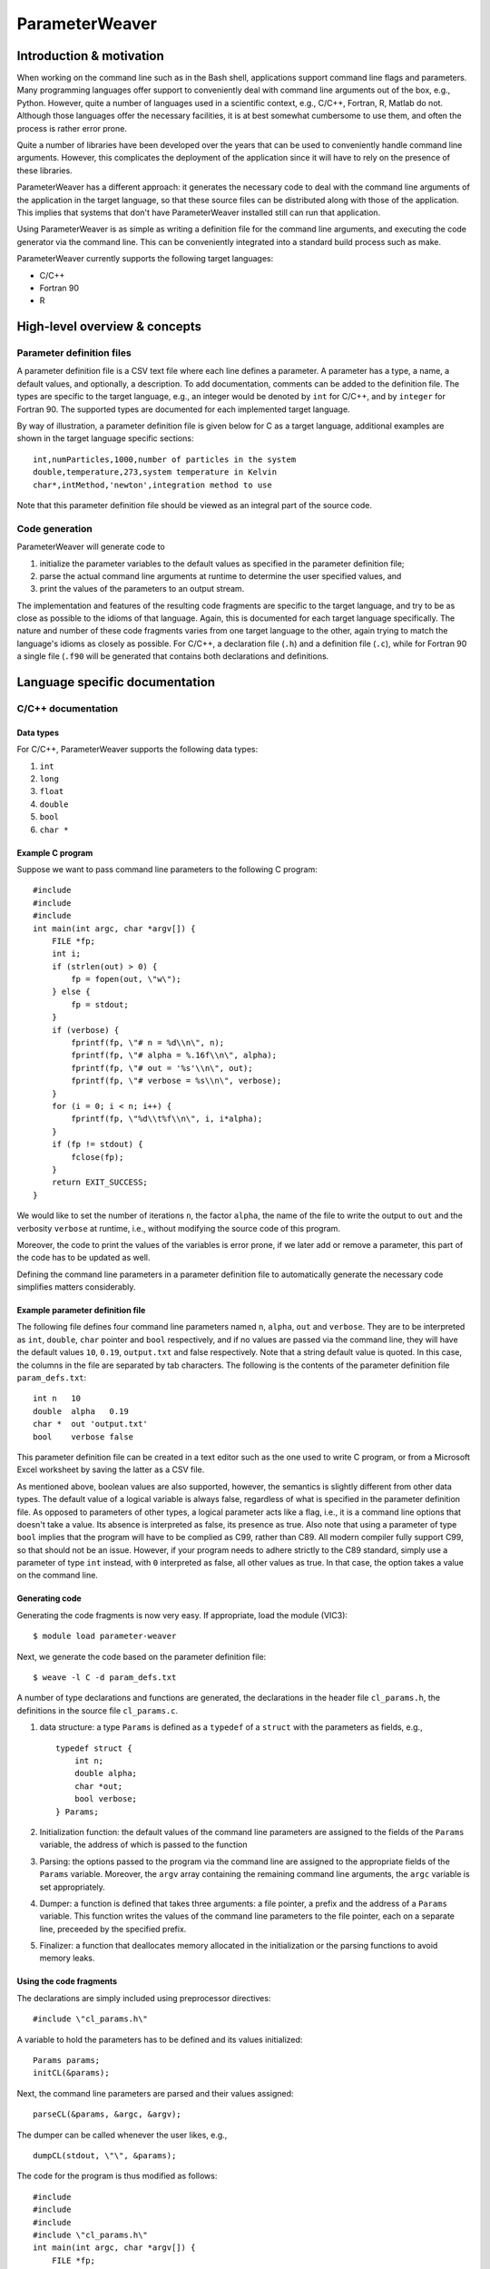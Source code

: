 ParameterWeaver
===============

Introduction & motivation
-------------------------

When working on the command line such as in the Bash shell, applications
support command line flags and parameters. Many programming languages
offer support to conveniently deal with command line arguments out of
the box, e.g., Python. However, quite a number of languages used in a
scientific context, e.g., C/C++, Fortran, R, Matlab do not. Although
those languages offer the necessary facilities, it is at best somewhat
cumbersome to use them, and often the process is rather error prone.

Quite a number of libraries have been developed over the years that can
be used to conveniently handle command line arguments. However, this
complicates the deployment of the application since it will have to rely
on the presence of these libraries.

ParameterWeaver has a different approach: it generates the necessary
code to deal with the command line arguments of the application in the
target language, so that these source files can be distributed along
with those of the application. This implies that systems that don't have
ParameterWeaver installed still can run that application.

Using ParameterWeaver is as simple as writing a definition file for the
command line arguments, and executing the code generator via the command
line. This can be conveniently integrated into a standard build process
such as make.

ParameterWeaver currently supports the following target languages:

-  C/C++
-  Fortran 90
-  R

High-level overview & concepts
------------------------------

Parameter definition files
~~~~~~~~~~~~~~~~~~~~~~~~~~

A parameter definition file is a CSV text file where each line defines a
parameter. A parameter has a type, a name, a default values, and
optionally, a description. To add documentation, comments can be added
to the definition file. The types are specific to the target language,
e.g., an integer would be denoted by ``int`` for C/C++, and by
``integer`` for Fortran 90. The supported types are documented for each
implemented target language.

By way of illustration, a parameter definition file is given below for C
as a target language, additional examples are shown in the target
language specific sections:

::

   int,numParticles,1000,number of particles in the system
   double,temperature,273,system temperature in Kelvin
   char*,intMethod,'newton',integration method to use

Note that this parameter definition file should be viewed as an integral
part of the source code.

Code generation
~~~~~~~~~~~~~~~

ParameterWeaver will generate code to

#. initialize the parameter variables to the default values as specified
   in the parameter definition file;
#. parse the actual command line arguments at runtime to determine the
   user specified values, and
#. print the values of the parameters to an output stream.

The implementation and features of the resulting code fragments are
specific to the target language, and try to be as close as possible to
the idioms of that language. Again, this is documented for each target
language specifically. The nature and number of these code fragments
varies from one target language to the other, again trying to match the
language's idioms as closely as possible. For C/C++, a declaration file
(``.h``) and a definition file (``.c``), while for Fortran 90 a single
file (``.f90`` will be generated that contains both declarations and
definitions.

Language specific documentation
-------------------------------

C/C++ documentation
~~~~~~~~~~~~~~~~~~~

Data types
^^^^^^^^^^

For C/C++, ParameterWeaver supports the following data types:

#. ``int``
#. ``long``
#. ``float``
#. ``double``
#. ``bool``
#. ``char *``

Example C program
^^^^^^^^^^^^^^^^^

Suppose we want to pass command line parameters to the following C
program:

::

   #include 
   #include 
   #include 
   int main(int argc, char *argv[]) {
       FILE *fp;
       int i;
       if (strlen(out) > 0) {
           fp = fopen(out, \"w\");
       } else {
           fp = stdout;
       }
       if (verbose) {
           fprintf(fp, \"# n = %d\\n\", n);
           fprintf(fp, \"# alpha = %.16f\\n\", alpha);
           fprintf(fp, \"# out = '%s'\\n\", out);
           fprintf(fp, \"# verbose = %s\\n\", verbose);
       }
       for (i = 0; i < n; i++) {
           fprintf(fp, \"%d\\t%f\\n\", i, i*alpha);
       }
       if (fp != stdout) {
           fclose(fp);
       }
       return EXIT_SUCCESS;
   }

We would like to set the number of iterations ``n``, the factor
``alpha``, the name of the file to write the output to ``out`` and the
verbosity ``verbose`` at runtime, i.e., without modifying the source
code of this program.

Moreover, the code to print the values of the variables is error prone,
if we later add or remove a parameter, this part of the code has to be
updated as well.

Defining the command line parameters in a parameter definition file to
automatically generate the necessary code simplifies matters
considerably.

Example parameter definition file
^^^^^^^^^^^^^^^^^^^^^^^^^^^^^^^^^

The following file defines four command line parameters named ``n``,
``alpha``, ``out`` and ``verbose``. They are to be interpreted as
``int``, ``double``, ``char`` pointer and ``bool`` respectively, and if
no values are passed via the command line, they will have the default
values ``10``, ``0.19``, ``output.txt`` and false respectively. Note
that a string default value is quoted. In this case, the columns in the
file are separated by tab characters. The following is the contents of
the parameter definition file ``param_defs.txt``:

::

   int n   10
   double  alpha   0.19
   char *  out 'output.txt'
   bool    verbose false

This parameter definition file can be created in a text editor such as
the one used to write C program, or from a Microsoft Excel worksheet by
saving the latter as a CSV file.

As mentioned above, boolean values are also supported, however, the
semantics is slightly different from other data types. The default value
of a logical variable is always false, regardless of what is specified
in the parameter definition file. As opposed to parameters of other
types, a logical parameter acts like a flag, i.e., it is a command line
options that doesn't take a value. Its absence is interpreted as false,
its presence as true. Also note that using a parameter of type ``bool``
implies that the program will have to be complied as C99, rather than
C89. All modern compiler fully support C99, so that should not be an
issue. However, if your program needs to adhere strictly to the C89
standard, simply use a parameter of type ``int`` instead, with ``0``
interpreted as false, all other values as true. In that case, the option
takes a value on the command line.

Generating code
^^^^^^^^^^^^^^^

Generating the code fragments is now very easy. If appropriate, load the
module (VIC3):

::

   $ module load parameter-weaver

Next, we generate the code based on the parameter definition file:

::

   $ weave -l C -d param_defs.txt

A number of type declarations and functions are generated, the
declarations in the header file ``cl_params.h``, the definitions in the
source file ``cl_params.c``.

#. data structure: a type ``Params`` is defined as a ``typedef`` of a
   ``struct`` with the parameters as fields, e.g.,

   ::

      typedef struct {
          int n;
          double alpha;
          char *out;
          bool verbose;
      } Params;
          

#. Initialization function: the default values of the command line
   parameters are assigned to the fields of the ``Params`` variable, the
   address of which is passed to the function
#. Parsing: the options passed to the program via the command line are
   assigned to the appropriate fields of the ``Params`` variable.
   Moreover, the ``argv`` array containing the remaining command line
   arguments, the ``argc`` variable is set appropriately.
#. Dumper: a function is defined that takes three arguments: a file
   pointer, a prefix and the address of a ``Params`` variable. This
   function writes the values of the command line parameters to the file
   pointer, each on a separate line, preceeded by the specified prefix.
#. Finalizer: a function that deallocates memory allocated in the
   initialization or the parsing functions to avoid memory leaks.

Using the code fragments
^^^^^^^^^^^^^^^^^^^^^^^^

The declarations are simply included using preprocessor directives:

::

     #include \"cl_params.h\"

A variable to hold the parameters has to be defined and its values
initialized:

::

     Params params;
     initCL(&params);

Next, the command line parameters are parsed and their values assigned:

::

     parseCL(&params, &argc, &argv);

The dumper can be called whenever the user likes, e.g.,

::

     dumpCL(stdout, \"\", &params);

The code for the program is thus modified as follows:

::

   #include 
   #include 
   #include 
   #include \"cl_params.h\"
   int main(int argc, char *argv[]) {
       FILE *fp;
       int i;
       Params params;
       initCL(&params);
       parseCL(&params, &argc, &argv);
       if (strlen(params.out) > 0) {
           fp = fopen(params.out, \"w\");
       } else {
           fp = stdout;
       }
       if (params.verbose) {
           dumpCL(fp, \"# \", &params);
       }
       for (i = 0; i < params.n; i++) {
           fprintf(fp, \"%d\\t%f\\n\", i, i*params.alpha);
       }
       if (fp != stdout) {
           fclose(fp);
       }
       finalizeCL(&params);
       return EXIT_SUCCESS;
   }

Note that in this example, additional command line parameters are simply
ignored. As mentioned before, they are available in the array ``argv``,
``argv[0]`` will hold the programs name, subsequent elements up to
``argc - 1`` contain the remaining command line parameters.

Fortran 90 documentation
~~~~~~~~~~~~~~~~~~~~~~~~

.. _data-types-1:

Data types
^^^^^^^^^^

For Fortran 90, ParameterWeaver supports the following data types:

#. ``integer``
#. ``real``
#. ``double precision``
#. ``logical``
#. ``character(len=1024)``

Example Fortran 90 program
^^^^^^^^^^^^^^^^^^^^^^^^^^

Suppose we want to pass command line parameters to the following Fortran
program:

::

   program main
   use iso_fortran_env
   implicit none
   integer :: unit_nr = 8, i, istat
   if (len(trim(out)) > 0) then
       open(unit=unit_nr, file=trim(out), action=\"write\")
   else
       unit_nr = output_unit
   end if
   if (verbose) then
       write (unit_nr, \"(A, I20)\") \"# n = \", n
       write (unit_nr, \"(A, F24.15)\") \"# alpha = \", alpha
       write (unit_nr, \"(A, '''', A, '''')\") \"# out = \", out
       write (unit_nr, \"(A, L)\") \"# verbose = \", verbose
   end if
   do i = 1, n
       write (unit_nr, \"(I3, F5.2)\") i, i*alpha
   end do
   if (unit_nr /= output_unit) then
       close(unit=unit_nr)
   end if
   stop
   end program main

We would like to set the number of iterations ``n``, the factor
``alpha``, the name of the file to write the output to ``out`` and the
verbosity ``verbose`` at runtime, i.e., without modifying the source
code of this program.

Moreover, the code to print the values of the variables is error prone,
if we later add or remove a parameter, this part of the code has to be
updated as well.

Defining the command line parameters in a parameter definition file to
automatically generate the necessary code simplifies matters
considerably.

.. _example-parameter-definition-file-1:

Example parameter definition file
^^^^^^^^^^^^^^^^^^^^^^^^^^^^^^^^^

The following file defines four command line parameters named ``n``,
``alpha``, ``out`` and ``verbose``. They are to be interpreted as
``integer``, ``double precision``, ``character(len=1024)`` pointer and
``logical`` respectively, and if no values are passed via the command
line, they will have the default values ``10``, ``0.19``, ``output.txt``
and false respectively. Note that a string default value is quoted. In
this case, the columns in the file are separated by tab characters. The
following is the contents of the parameter definition file
``param_defs.txt``:

::

   integer n   10
   double precision    alpha   0.19
   character(len=1024) out 'output.txt'
   logical verbose false

This parameter definition file can be created in a text editor such as
the one used to write the Fortran program, or from a Microsoft Excel
worksheet by saving the latter as a CSV file.

As mentioned above, logical values are also supported, however, the
semantics is slightly different from other data types. The default value
of a logical variable is always false, regardless of what is specified
in the parameter definition file. As opposed to parameters of other
types, a logical parameter acts like a flag, i.e., it is a command line
options that doesn't take a value. Its absence is interpreted as false,
its presence as true.

.. _generating-code-1:

Generating code
^^^^^^^^^^^^^^^

Generating the code fragments is now very easy. If appropriate, load the
module (VIC3):

::

   $ module load parameter-weaver

Next, we generate the code based on the parameter definition file:

::

   $ weave -l Fortran -d param_defs.txt

A number of type declarations and functions are generated in the module
file ``cl_params.f90``.

#. data structure: a type ``params_type`` is defined as a ``structure``
   with the parameters as fields, e.g.,

   ::

          type :: params_type
              integer :: n
              double precision :: alpha
              character(len=1024) :: out
              logical :: verbose
          end type params_type
          

#. Initialization function: the default values of the command line
   parameters are assigned to the fields of the ``params_type`` variable
#. Parsing: the options passed to the program via the command line are
   assigned to the appropriate fields of the ``params_type`` variable.
   Moreover, the ``next`` variable of type ``integer`` will hold the
   index of the next command line parameter, i.e., the first of the
   remaining command line parameters that was not handled by the parsing
   function.
#. Dumper: a function is defined that takes three arguments: a unit
   number for output, a prefix and the ``params_type`` variable. This
   function writes the values of the command line parameters to the
   output stream associated with the unit number, each on a separate
   line, preceded by the specified prefix.

.. _using-the-code-fragments-1:

Using the code fragments
^^^^^^^^^^^^^^^^^^^^^^^^

The module file is included by the ``use`` directive:

::

     use cl_parser

A variable to hold the parameters has to be defined and its values
initialized:

::

     type(params_type) :: params
     call init_cl(params)

Next, the command line parameters are parsed and their values assigned:

::

       integer :: next
       call parse_cl(params, next)

The dumper can be called whenever the user likes, e.g.,

::

     call dump_cl(output_unit, \"\", params)

The code for the program is thus modified as follows:

::

   program main
   use cl_params
   use iso_fortran_env
   implicit none
   type(params_type) :: params
   integer :: unit_nr = 8, i, istat, next
   call init_cl(params)
   call parse_cl(params, next)
   if (len(trim(params % out)) > 0) then
       open(unit=unit_nr, file=trim(params % out), action=\"write\")
   else
       unit_nr = output_unit
   end if
   if (params % verbose) then
       call dump_cl(unit_nr, \"# \", params)
   end if
   do i = 1, params % n
       write (unit_nr, \"(I3, F5.2)\") i, i*params % alpha
   end do
   if (unit_nr /= output_unit) then
       close(unit=unit_nr)
   end if
   stop
   end program main

Note that in this example, additional command line parameters are simply
ignored. As mentioned before, they are available using the standard
``get_command_argument`` function, starting from the value of the
variable ``next`` set by the call to ``parse_cl``.

R documentation
~~~~~~~~~~~~~~~

.. _data-types-2:

Data types
^^^^^^^^^^

For R, ParameterWeaver supports the following data types:

#. ``integer``
#. ``double``
#. ``logical``
#. ``string``

Example R script
^^^^^^^^^^^^^^^^

Suppose we want to pass command line parameters to the following R
script:

::

   if (nchar(out) > 0) {
       conn <- file(out, 'w')
   } else {
       conn = stdout()
   }
   if (verbose) {
       write(sprintf(\"# n = %d\\n\", n), conn)
       write(sprintf(\"# alpha = %.16f\\n\", alpha), conn)
       write(sprintf(\"# out = '%s'\\n\", out), conn)
       write(sprintf(\"# verbose = %s\\n\", verbose), conn)
   }
   for (i in 1:n) {
       write(sprintf(\"%d\\t%f\\n\", i, i*alpha), conn)
   }
   if (conn != stdout()) {
       close(conn)
   }

We would like to set the number of iterations ``n``, the factor
``alpha``, the name of the file to write the output to ``out`` and the
verbosity ``verbose`` at runtime, i.e., without modifying the source
code of this script.

Moreover, the code to print the values of the variables is error prone,
if we later add or remove a parameter, this part of the code has to be
updated as well.

Defining the command line parameters in a parameter definition file to
automatically generate the necessary code simplifies matters
considerably.

.. _example-parameter-definition-file-2:

Example parameter definition file
^^^^^^^^^^^^^^^^^^^^^^^^^^^^^^^^^

The following file defines four command line parameters named ``n``,
``alpha``, ``out`` and ``verbose``. They are to be interpreted as
``integer``, ``double``, string and ``logical`` respectively, and if no
values are passed via the command line, they will have the default
values ``10``, ``0.19``, ``output.txt`` and false respectively. Note
that a string default value is quoted, just as it would be in R code. In
this case, the columns in the file are separated by tab characters. The
following is the contents of the parameter definition file
``param_defs.txt``:

::

   integer n   10
   double  alpha   0.19
   string  out 'output.txt'
   logical verbose F

This parameter definition file can be created in a text editor such as
the one used to write R scripts, or from a Microsoft Excel worksheet by
saving the latter as a CSV file.

As mentioned above, logical values are also supported, however, the
semantics is slightly different from other data types. The default value
of a logical variable is always false, regardless of what is specified
in the parameter definition file. As opposed to parameters of other
types, a logical parameter acts like a flag, i.e., it is a command line
options that doesn't take a value. Its absence is interpreted as false,
its presence as true.

.. _generating-code-2:

Generating code
^^^^^^^^^^^^^^^

Generating the code fragments is now very easy. If appropriate, load the
module (VIC3):

::

   $ module load parameter-weaver

Next, we generate the code based on the parameter definition file:

::

   $ weave -l R -d param_defs.txt

Three code fragments are generated, all grouped in a single R file
``cl_params.r``.

#. Initialization: the default values of the command line parameters are
   assigned to global variables with the names as specified in the
   parameter definition file.
#. Parsing: the options passed to the program via the command line are
   assigned to the appropriate variables. Moreover, an array containing
   the remaining command line arguments is created as ``cl_params``.
#. Dumper: a function is defined that takes two arguments: a file
   connector and a prefix. This function writes the values of the
   command line parameters to the file connector, each on a separate
   line, preceded by the specified prefix.

.. _using-the-code-fragments-2:

Using the code fragments
^^^^^^^^^^^^^^^^^^^^^^^^

The code fragments can be included into the R script by sourcing it:

::

     source(\"cl_parser.r\")

The parameter initialization and parsing are executed at this point, the
dumper can be called whenever the user likes, e.g.,

::

     dump_cl(stdout(), \"\")

The code for the script is thus modified as follows:

::

   source('cl_params.r')
   if (nchar(out) > 0) {
       conn <- file(out, 'w')
   } else {
       conn = stdout()
   }
   if (verbose) {
       dump_cl(conn, \"# \")
   }
   for (i in 1:n) {
       cat(paste(i, \"\\t\", i*alpha), file = conn, sep = \"\\n\")
   }
   if (conn != stdout()) {
       close(conn)
   }

Note that in this example, additional command line parameters are simply
ignored. As mentioned before, they are available in the vector
``cl_params`` if needed.

Octave documentation
~~~~~~~~~~~~~~~~~~~~

.. _data-types-3:

Data types
^^^^^^^^^^

For Octave, ParameterWeaver supports the following data types:

#. ``double``
#. ``logical``
#. ``string``

Example Octave script
^^^^^^^^^^^^^^^^^^^^^

Suppose we want to pass command line parameters to the following Octave
script:

::

   if (size(out) > 0)
       fid = fopen(out, \"w\");
   else
       fid = stdout;
   end
   if (verbose)
       fprintf(fid, \"# n = %.16f\\n\", prefix, params.n);
       fprintf(fid, \"# alpha = %.16f\\n\", alpha);
       fprintf(fid, \"# out = '%s'\\n\", out);
       fprintf(fid, \"# verbose = %1d\\n\", verbose);
   end
   for i = 1:n
       fprintf(fid, \"%d\\t%f\\n\", i, i*alpha);
   end
   if (fid != stdout)
       fclose(fid);
   end

We would like to set the number of iterations ``n``, the factor
``alpha``, the name of the file to write the output to ``out`` and the
verbosity ``verbose`` at runtime, i.e., without modifying the source
code of this script.

Moreover, the code to print the values of the variables is error prone,
if we later add or remove a parameter, this part of the code has to be
updated as well.

Defining the command line parameters in a parameter definition file to
automatically generate the necessary code simplifies matters
considerably.

.. _example-parameter-definition-file-3:

Example parameter definition file
^^^^^^^^^^^^^^^^^^^^^^^^^^^^^^^^^

The following file defines four command line parameters named ``n``,
``alpha``, ``out`` and ``verbose``. They are to be interpreted as
``double``, ``double``, string and ``logical`` respectively, and if no
values are passed via the command line, they will have the default
values ``10``, ``0.19``, ``output.txt`` and false respectively. Note
that a string default value is quoted, just as it would be in Octave
code. In this case, the columns in the file are separated by tab
characters. The following is the contents of the parameter definition
file ``param_defs.txt``:

::

   double  n   10
   double  alpha   0.19
   string  out 'output.txt'
   logical verbose F

This parameter definition file can be created in a text editor such as
the one used to write Octave scripts, or from a Microsoft Excel
worksheet by saving the latter as a CSV file.

As mentioned above, logical values are also supported, however, the
semantics is slightly different from other data types. The default value
of a logical variable is always false, regardless of what is specified
in the parameter definition file. As opposed to parameters of other
types, a logical parameter acts like a flag, i.e., it is a command line
options that doesn't take a value. Its absence is interpreted as false,
its presence as true.

.. _generating-code-3:

Generating code
^^^^^^^^^^^^^^^

Generating the code fragments is now very easy. If appropriate, load the
module (VIC3):

::

   $ module load parameter-weaver

Next, we generate the code based on the parameter definition file:

::

   $ weave -l octave -d param_defs.txt

Three code fragments are generated, each in its own file, i.e.,
``init_cl.m``, ``parse_cl.m``, and ``dump_cl.m``.r.

#. Initialization: the default values of the command line parameters are
   assigned to global variables with the names as specified in the
   parameter definition file.
#. Parsing: the options passed to the program via the command line are
   assigned to the appropriate variables. Moreover, an array containing
   the remaining command line arguments is returned as the second value
   from ``parse_cl``.
#. Dumper: a function is defined that takes two arguments: a file
   connector and a prefix. This function writes the values of the
   command line parameters to the file connector, each on a separate
   line, preceded by the specified prefix.

.. _using-the-code-fragments-3:

Using the code fragments
^^^^^^^^^^^^^^^^^^^^^^^^

The generated functions can be used by simply calling them from the main
script. The code for the script is thus modified as follows:

::

   params = init_cl();
   params = parse_cl(params);
   if (size(params.out) > 0)
       fid = fopen(params.out, \"w\");
   else
       fid = stdout;
   end
   if (params.verbose)
       dump_cl(stdout, \"# \", params);
   end
   for i = 1:params.n
       fprintf(fid, \"%d\\t%f\\n\", i, i*params.alpha);
   end
   if (fid != stdout)
       fclose(fid);
   end

Note that in this example, additional command line parameters are simply
ignored. As mentioned before, they are can be obtained as the second
return value from the call to ``parse_cl``.

Future work
-----------

The following features are planned in future releases:

-  Additional target languages:

   -  Matlab
   -  Java

   Support for Perl and Python is not planned, since these language have
   facilities to deal with command line arguments in their respective
   standard libraries.
-  Configuration files are an alternative way to specify parameters for
   an application, so ParameterWeaver will also support this in a future
   release.

Contact & support
-----------------

Bug reports and feature request can be sent to `Geert Jan
Bex <mailto:geertjan.bex@uhasselt.be>`__.

"
